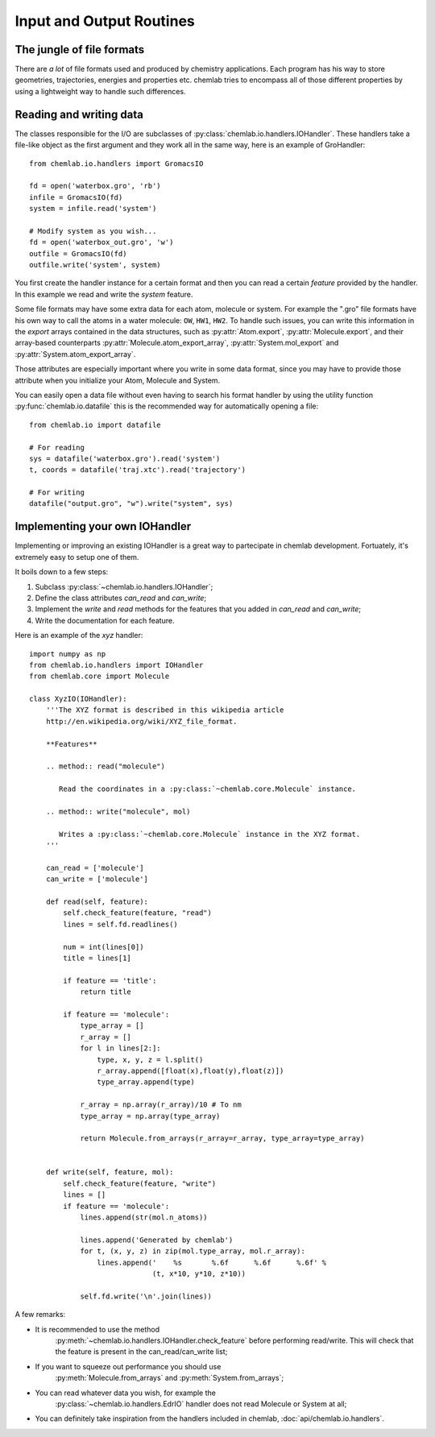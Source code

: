 =========================
Input and Output Routines
=========================

The jungle of file formats
--------------------------

There are *a lot* of file formats used and produced by chemistry
applications. Each program has his way to store geometries,
trajectories, energies and properties etc. chemlab tries to 
encompass all of those different properties by using a lightweight
way to handle such differences.

Reading and writing data
------------------------

The classes responsible for the I/O are subclasses of
:py:class:`chemlab.io.handlers.IOHandler`. These handlers take a
file-like object as the first argument and they work all in the same
way, here is an example of GroHandler::

  from chemlab.io.handlers import GromacsIO
  
  fd = open('waterbox.gro', 'rb')
  infile = GromacsIO(fd)
  system = infile.read('system')
  
  # Modify system as you wish...
  fd = open('waterbox_out.gro', 'w')
  outfile = GromacsIO(fd)
  outfile.write('system', system)
  
You first create the handler instance for a certain format and then
you can read a certain *feature* provided by the handler. In this example
we read and write the *system* feature. 

Some file formats may have some extra data for each atom, molecule or
system. For example the ".gro" file formats have his own way to call
the atoms in a water molecule: ``OW``, ``HW1``, ``HW2``. To handle
such issues, you can write this information in the *export* arrays
contained in the data structures, such as :py:attr:`Atom.export`,
:py:attr:`Molecule.export`, and their array-based counterparts
:py:attr:`Molecule.atom_export_array`, :py:attr:`System.mol_export` and
:py:attr:`System.atom_export_array`.

Those attributes are especially important where you write in some data
format, since you may have to provide those attribute when you
initialize your Atom, Molecule and System.

You can easily open a data file without even having to search his format
handler by using the utility function :py:func:`chemlab.io.datafile` this is
the recommended way for automatically opening a file::

  from chemlab.io import datafile
  
  # For reading
  sys = datafile('waterbox.gro').read('system')
  t, coords = datafile('traj.xtc').read('trajectory')
  
  # For writing
  datafile("output.gro", "w").write("system", sys)

  
.. seealso:: :doc:`api/chemlab.io.handlers` :py:func:`chemlab.io.datafile`

Implementing your own IOHandler
-------------------------------

Implementing or improving an existing IOHandler is a great way to
partecipate in chemlab development. Fortuately, it's extremely easy to
setup one of them.

It boils down to a few steps:

1) Subclass :py:class:`~chemlab.io.handlers.IOHandler`;
2) Define the class attributes *can_read* and *can_write*;
3) Implement the *write* and *read* methods for the
   features that you added in *can_read* and *can_write*;
4) Write the documentation for each feature.

Here is an example of the `xyz` handler::

  import numpy as np
  from chemlab.io.handlers import IOHandler 
  from chemlab.core import Molecule

  class XyzIO(IOHandler):
      '''The XYZ format is described in this wikipedia article
      http://en.wikipedia.org/wiki/XYZ_file_format.
      
      **Features**
   
      .. method:: read("molecule")
      
         Read the coordinates in a :py:class:`~chemlab.core.Molecule` instance.
         
      .. method:: write("molecule", mol)
   
         Writes a :py:class:`~chemlab.core.Molecule` instance in the XYZ format.
      '''
      
      can_read = ['molecule']
      can_write = ['molecule']
      
      def read(self, feature):
          self.check_feature(feature, "read")
          lines = self.fd.readlines()
          
          num = int(lines[0])
          title = lines[1]
   
          if feature == 'title':
              return title
              
          if feature == 'molecule':
              type_array = []
              r_array = []
              for l in lines[2:]:
                  type, x, y, z = l.split()
                  r_array.append([float(x),float(y),float(z)])
                  type_array.append(type)
              
              r_array = np.array(r_array)/10 # To nm
              type_array = np.array(type_array)
              
              return Molecule.from_arrays(r_array=r_array, type_array=type_array)
              
              
      def write(self, feature, mol):
          self.check_feature(feature, "write")
          lines = []
          if feature == 'molecule':
              lines.append(str(mol.n_atoms))
              
              lines.append('Generated by chemlab')
              for t, (x, y, z) in zip(mol.type_array, mol.r_array):
                  lines.append('    %s       %.6f      %.6f      %.6f' %
                               (t, x*10, y*10, z*10))
              
              self.fd.write('\n'.join(lines))

A few remarks:

- It is recommended to use the method
   :py:meth:`~chemlab.io.handlers.IOHandler.check_feature` before
   performing read/write. This will check that the feature is present
   in the can_read/can_write list;
- If you want to squeeze out performance you should use
   :py:meth:`Molecule.from_arrays` and :py:meth:`System.from_arrays`;
- You can read whatever data you wish, for example the
   :py:class:`~chemlab.io.handlers.EdrIO` handler does not read
   Molecule or System at all;
- You can definitely take inspiration from the handlers included in 
  chemlab, :doc:`api/chemlab.io.handlers`.

